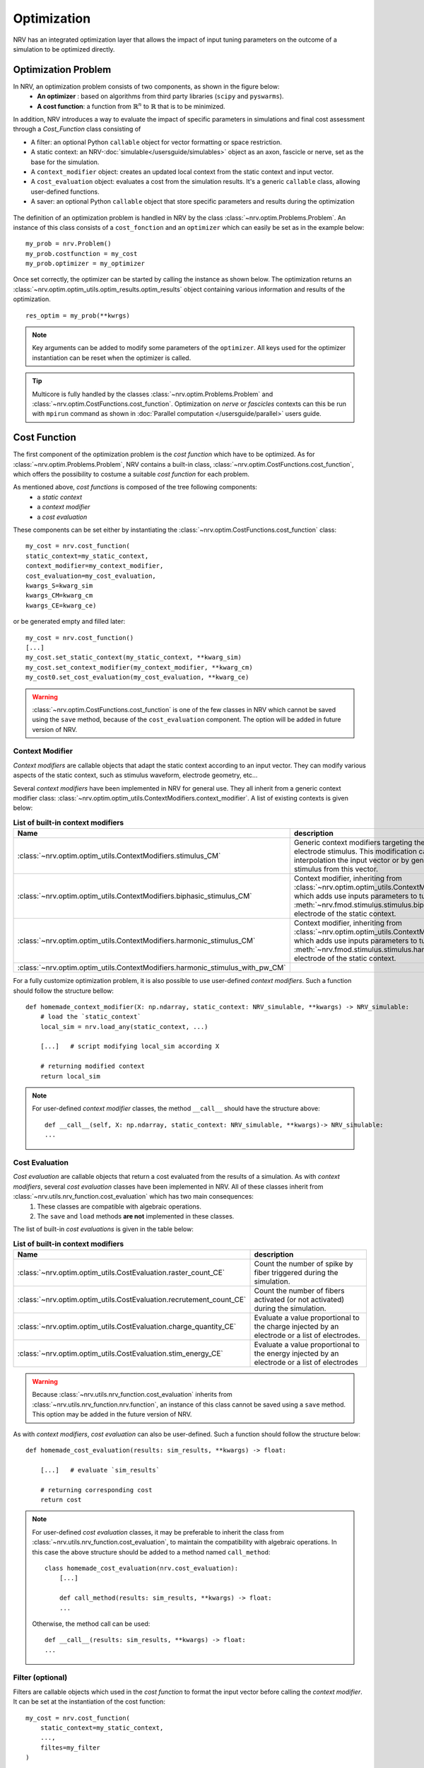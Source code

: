 ============
Optimization
============
NRV has an integrated optimization layer that allows the impact of input tuning parameters on the outcome of a simulation to be optimized directly.


.. seealso::

    :doc:`tutorials 5</tutorials/5_first_optimization>`: First optimization problem using NRV

Optimization Problem
====================

In NRV, an optimization problem consists of two components, as shown in the figure below: 
 - **An optimizer** : based on algorithms from third party libraries (``scipy`` and ``pyswarms``).
 - **A cost function**: a function from :math:`\mathbb{R}^n` to :math:`\mathbb{R}` that is to be minimized.

In addition, NRV introduces a way to evaluate the impact of specific parameters in simulations and final cost assessment through a `Cost_Function` class consisting of

- A filter: an optional Python ``callable`` object for vector formatting or space restriction.
- A static context: an NRV-:doc:`simulable</usersguide/simulables>` object as an axon, fascicle or nerve, set as the base for the simulation.
- A ``context_modifier`` object: creates an updated local context from the static context and input vector.
- A ``cost_evaluation`` object: evaluates a cost from the simulation results. It's a generic ``callable`` class, allowing user-defined functions.
- A saver: an optional Python ``callable`` object that store specific parameters and results during the optimization

.. figure:: ../images/optim.png

The definition of an optimization problem is handled in NRV by the class :class:`~nrv.optim.Problems.Problem`. An instance of this class consists of a ``cost_fonction`` and an ``optimizer`` which can easily be set as in the example below:

::

    my_prob = nrv.Problem()
    my_prob.costfunction = my_cost
    my_prob.optimizer = my_optimizer

Once set correctly, the optimizer can be started by calling the instance as shown below. The optimization returns an :class:`~nrv.optim.optim_utils.optim_results.optim_results` object containing various information and results of the optimization.

::

    res_optim = my_prob(**kwrgs)

.. note::
    Key arguments can be added to modify some parameters of the ``optimizer``. All keys used for the optimizer instantiation can be reset when the optimizer is called.

.. tip::
    Multicore is fully handled by the classes :class:`~nrv.optim.Problems.Problem` and :class:`~nrv.optim.CostFunctions.cost_function`. Optimization on `nerve` or `fascicles` contexts can this be run with ``mpirun`` command as shown in :doc:`Parallel computation </usersguide/parallel>` users guide.

Cost Function
=============

The first component of the optimization problem is the `cost function` which have to be optimized. As for :class:`~nrv.optim.Problems.Problem`, NRV contains a built-in class, :class:`~nrv.optim.CostFunctions.cost_function`, which offers the possibility to costume a suitable `cost function` for each problem.

As mentioned above, `cost functions` is composed of the tree following components:
 - a `static context`
 - a `context modifier`
 - a `cost evaluation`

These components can be set either by instantiating the :class:`~nrv.optim.CostFunctions.cost_function` class:
::

    my_cost = nrv.cost_function(
    static_context=my_static_context,
    context_modifier=my_context_modifier,
    cost_evaluation=my_cost_evaluation,
    kwargs_S=kwarg_sim
    kwargs_CM=kwarg_cm
    kwargs_CE=kwarg_ce)

or be generated empty and filled later:
::

    my_cost = nrv.cost_function()
    [...]
    my_cost.set_static_context(my_static_context, **kwarg_sim)
    my_cost.set_context_modifier(my_context_modifier, **kwarg_cm)
    my_cost0.set_cost_evaluation(my_cost_evaluation, **kwarg_ce)


.. Warning:: 
    :class:`~nrv.optim.CostFunctions.cost_function` is one of the few classes in NRV which cannot be saved using the ``save`` method, because of the ``cost_evaluation`` component. 
    The option will be added in future version of NRV.

Context Modifier
----------------

`Context modifiers` are callable objects that adapt the static context according to an input vector. They can modify various aspects of the static context, such as stimulus waveform, electrode geometry, etc...

Several `context modifiers` have been implemented in NRV for general use. They all inherit from a generic context modifier class: :class:`~nrv.optim.optim_utils.ContextModifiers.context_modifier`. A list of existing contexts is given below:

.. list-table:: **List of built-in context modifiers**
    :widths: 10 150
    :header-rows: 1
    :align: center

    *   - Name
        - description
    *   - :class:`~nrv.optim.optim_utils.ContextModifiers.stimulus_CM`
        - Generic context modifiers targeting the modification of an electrode stimulus. This modification can either be done by interpolation the input vector or by generating a specific stimulus from this vector.
    *   - :class:`~nrv.optim.optim_utils.ContextModifiers.biphasic_stimulus_CM`
        - Context modifier, inheriting from :class:`~nrv.optim.optim_utils.ContextModifiers.stimulus_CM`, which adds use inputs parameters to tune a :meth:`~nrv.fmod.stimulus.stimulus.biphasic_pulse` to an electrode of the static context.
    *   - :class:`~nrv.optim.optim_utils.ContextModifiers.harmonic_stimulus_CM`
        - Context modifier, inheriting from :class:`~nrv.optim.optim_utils.ContextModifiers.stimulus_CM`, which adds use inputs parameters to tune a :meth:`~nrv.fmod.stimulus.stimulus.harmonic_pulse` to an electrode of the static context.
    *   - :class:`~nrv.optim.optim_utils.ContextModifiers.harmonic_stimulus_with_pw_CM`
        - 

For a fully customize optimization problem, it is also possible to use user-defined `context modifiers`. Such a function should follow the structure bellow:

::

    def homemade_context_modifier(X: np.ndarray, static_context: NRV_simulable, **kwargs) -> NRV_simulable:
        # load the `static_context`
        local_sim = nrv.load_any(static_context, ...) 

        [...]   # script modifying local_sim according X

        # returning modified context
        return local_sim

.. note::
    For  user-defined `context modifier` classes, the method ``__call__`` should have the structure above:

    ::

        def __call__(self, X: np.ndarray, static_context: NRV_simulable, **kwargs)-> NRV_simulable:
        ...



Cost Evaluation
---------------

`Cost evaluation` are callable objects that return a cost evaluated from the results of a simulation. As with `context modifiers`, several `cost evaluation` classes have been implemented in NRV. All of these classes inherit from :class:`~nrv.utils.nrv_function.cost_evaluation` which has two main consequences:
 1. These classes are compatible with algebraic operations.
 2. The ``save`` and ``load`` methods **are not** implemented in these classes.

The list of built-in `cost evaluations` is given in the table below:

.. list-table:: **List of built-in context modifiers**
    :widths: 10 150
    :header-rows: 1
    :align: center

    *   - Name
        - description
    *   - :class:`~nrv.optim.optim_utils.CostEvaluation.raster_count_CE`
        - Count the number of spike by fiber triggered during the simulation.
    *   - :class:`~nrv.optim.optim_utils.CostEvaluation.recrutement_count_CE`
        - Count the number of fibers activated (or not activated) during the simulation.
    *   - :class:`~nrv.optim.optim_utils.CostEvaluation.charge_quantity_CE`
        - Evaluate a value proportional to the charge injected by an electrode or a list of electrodes.
    *   - :class:`~nrv.optim.optim_utils.CostEvaluation.stim_energy_CE`
        - Evaluate a value proportional to the energy injected by an electrode or a list of electrodes

.. Warning:: 
    Because :class:`~nrv.utils.nrv_function.cost_evaluation` inherits from :class:`~nrv.utils.nrv_function.nrv.function`, an instance of this class cannot be saved using a ``save`` method. This option may be added in the future version of NRV.


As with `context modifiers`, `cost evaluation` can also be user-defined. Such a function should follow the structure below:

::

    def homemade_cost_evaluation(results: sim_results, **kwargs) -> float:

        [...]   # evaluate `sim_results`

        # returning corresponding cost
        return cost

.. note::
    For user-defined `cost evaluation` classes, it may be preferable to inherit the class from :class:`~nrv.utils.nrv_function.cost_evaluation`, to maintain the compatibility with algebraic operations. 
    In this case the above structure should be added to a method named ``call_method``:

    ::

        class homemade_cost_evaluation(nrv.cost_evaluation):
            [...]

            def call_method(results: sim_results, **kwargs) -> float:
            ...


    Otherwise, the method call can be used:

    ::

        def __call__(results: sim_results, **kwargs) -> float:
        ...


Filter (optional)
-----------------

Filters are callable objects which used in the `cost function` to format the input vector before calling the `context modifier`. It can be set at the instantiation of the cost function:

::

    my_cost = nrv.cost_function(
        static_context=my_static_context,
        ...,
        filtes=my_filter
    )

.. Warning:: 
    Use of filter is not recommanded, it might not be supported in future versions. If an input vector formatting is required, this should be added to the context modifiers.

Optimizer
=========

The second component of an optimization problem in NRV is the optimizer. Two optimizer classes, based on various algorithms, are implemented in NRV. These two classes both inherit from :class:`~nrv.optim.Optimizers.Optimizer` and can be used to minimize a function by calling the ``minimize`` or simply by calling the optimizer.

.. note::
    As mentioned above:

    ::

        res = my_optimizer.minimize(func_to_minimize, ...)
        
    is equivalent to:

    ::

        res = my_optimizer(func_to_minimize, ...)



The two optimizer classes available in NRV are listed below: 

.. list-table:: **List of optimizers in NRV**
    :widths: 10 150
    :header-rows: 1
    :align: center

    *   - Name
        - description
    *   - :class:`~nrv.optim.Optimizers.scipy_optimizer`
        - Class insuring the compatibility between `scipy.optimize.minimize <https://docs.scipy.org/doc/scipy/reference/generated/scipy.optimize.minimize.html#scipy.optimize.minimize>`_ optimization algorithms and NRV optimization problems.
    *   - :class:`~nrv.optim.Optimizers.PSO_optimizer`
        -   Class providing particle swarm optimization based on `Pyswarms <https://pyswarms.readthedocs.io/en/latest/>`_ algorithms, adapted to NRV optimization problems.

.. tip::
    In general, the choice of optimization classes depends on the problem characteristics:

        - :class:`~nrv.optim.Optimizers.scipy_optimizer` is more suitable for **continuous problems**
        - :class:`~nrv.optim.Optimizers.PSO_optimizer` is preferable for **discontinuous problems** 

.. warning::
    `Pyswarms <https://pyswarms.readthedocs.io/en/latest/>`_ algorithms may be replaced by `scikit-opt <https://scikit-opt.github.io/scikit-opt/#/en/>` in future versions.
